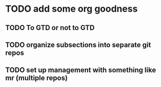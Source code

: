 * TODO add some org goodness
** TODO To GTD or not to GTD
** TODO organize subsections into separate git repos
** TODO set up management with something like mr (multiple repos)
